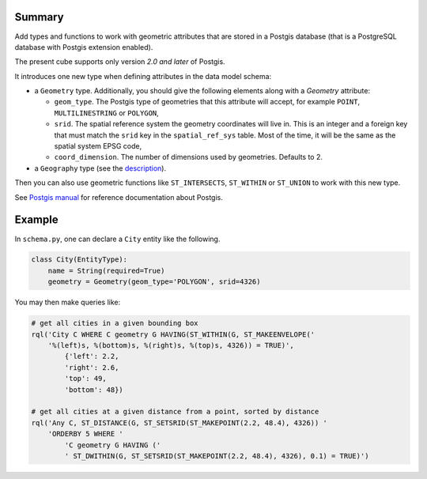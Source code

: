 Summary
-------

Add types and functions to work with geometric attributes that are stored in a
Postgis database (that is a PostgreSQL database with Postgis extension
enabled).

The present cube supports only version *2.0 and later* of Postgis.

It introduces one new type when defining attributes in the data model schema:

* a ``Geometry`` type. Additionally, you should give the following elements
  along with a `Geometry` attribute:

  * ``geom_type``. The Postgis type of geometries that this attribute will
    accept, for example ``POINT``, ``MULTILINESTRING`` or ``POLYGON``,

  * ``srid``. The spatial reference system the geometry coordinates will live
    in. This is an integer and a foreign key that must match the ``srid`` key
    in the ``spatial_ref_sys`` table. Most of the time, it will be the same as
    the spatial system EPSG code,

  * ``coord_dimension``. The number of dimensions used by geometries. Defaults
    to 2.

* a ``Geography`` type (see the description_).

.. _description: https://postgis.net/docs/using_postgis_dbmanagement.html#PostGIS_Geography


Then you can also use geometric functions like ``ST_INTERSECTS``, ``ST_WITHIN``
or ``ST_UNION`` to work with this new type.

See `Postgis manual`_ for reference documentation about Postgis.

.. _Postgis manual: http://postgis.net/docs/


Example
-------

In ``schema.py``, one can declare a ``City`` entity like the following.

.. code-block:: python

    class City(EntityType):
        name = String(required=True)
        geometry = Geometry(geom_type='POLYGON', srid=4326)

You may then make queries like:

.. code-block:: python

   # get all cities in a given bounding box
   rql('City C WHERE C geometry G HAVING(ST_WITHIN(G, ST_MAKEENVELOPE('
       '%(left)s, %(bottom)s, %(right)s, %(top)s, 4326)) = TRUE)',
	   {'left': 2.2,
	   'right': 2.6,
	   'top': 49,
	   'bottom': 48})

   # get all cities at a given distance from a point, sorted by distance
   rql('Any C, ST_DISTANCE(G, ST_SETSRID(ST_MAKEPOINT(2.2, 48.4), 4326)) '
       'ORDERBY 5 WHERE '
	   'C geometry G HAVING ('
	   ' ST_DWITHIN(G, ST_SETSRID(ST_MAKEPOINT(2.2, 48.4), 4326), 0.1) = TRUE)')
